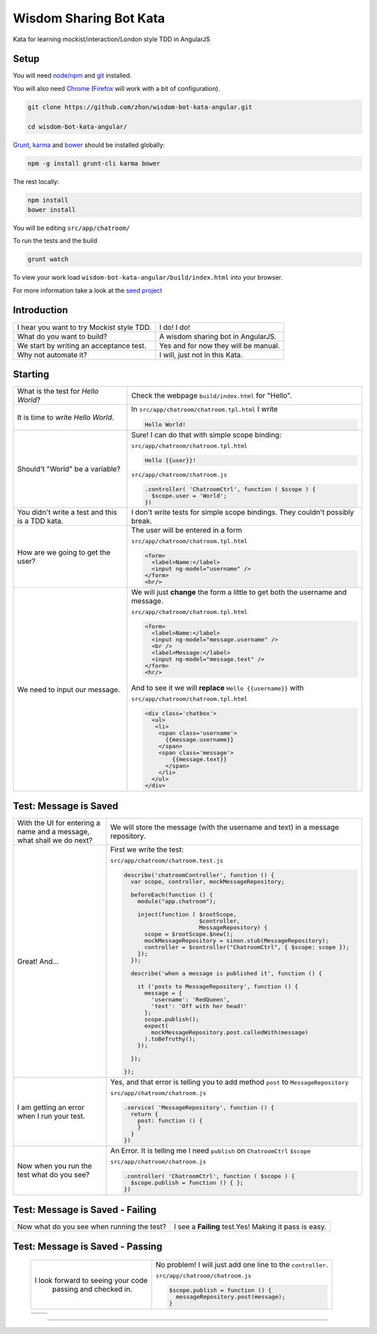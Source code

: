 Wisdom Sharing Bot Kata
=======================

Kata for learning mockist/interaction/London style TDD in AngularJS

Setup
-----

You will need `node/npm`_ and `git`_ installed.

You will also need `Chrome`_ (`Firefox`_ will work with a bit of
configuration).

.. code:: bash

    git clone https://github.com/zhon/wisdom-bot-kata-angular.git

    cd wisdom-bot-kata-angular/

`Grunt`_, `karma`_ and `bower`_ should be installed globally:

.. code:: bash

    npm -g install grunt-cli karma bower

The rest locally:

.. code:: bash

    npm install
    bower install

You will be editing ``src/app/chatroom/``

To run the tests and the build

.. code:: bash

    grunt watch

To view your work load ``wisdom-bot-kata-angular/build/index.html`` into
your browser.

For more information take a look at the `seed project`_

Introduction
------------

+---------------------------------------------+----------------------------------------+
| I hear you want to try Mockist style TDD.   | I do! I do!                            |
+---------------------------------------------+----------------------------------------+
| What do you want to build?                  | A wisdom sharing bot in AngularJS.     |
+---------------------------------------------+----------------------------------------+
| We start by writing an acceptance test.     | Yes and for now they will be manual.   |
+---------------------------------------------+----------------------------------------+
| Why not automate it?                        | I will, just not in this Kata.         |
+---------------------------------------------+----------------------------------------+

Starting
--------

+-------------------------------------+---------------------------------------------------------------+
| What is the test for *Hello World*? | Check the webpage ``build/index.html`` for "Hello".           |
+-------------------------------------+---------------------------------------------------------------+
| It is time to write *Hello World*.  | In ``src/app/chatroom/chatroom.tpl.html`` I write             |
|                                     |                                                               |
|                                     | .. code:: html                                                |
|                                     |                                                               |
|                                     |     Hello World!                                              |
|                                     |                                                               |
+-------------------------------------+---------------------------------------------------------------+
| Should't "World" be a variable?     | Sure! I can do that with simple scope binding:                |
|                                     |                                                               |
|                                     | ``src/app/chatroom/chatroom.tpl.html``                        |
|                                     |                                                               |
|                                     | .. code:: html                                                |
|                                     |                                                               |
|                                     |   Hello {{user}}!                                             |
|                                     |                                                               |
|                                     |                                                               |
|                                     | ``src/app/chatroom/chatroom.js``                              |
|                                     |                                                               |
|                                     | .. code:: js                                                  |
|                                     |                                                               |
|                                     |   .controller( 'ChatroomCtrl', function ( $scope ) {          |
|                                     |     $scope.user = 'World';                                    |
|                                     |   })                                                          |
|                                     |                                                               |
+-------------------------------------+---------------------------------------------------------------+
| You didn't write a test and this is | I don't write tests for simple scope bindings. They           |
| a TDD kata.                         | couldn't possibly break.                                      |
+-------------------------------------+---------------------------------------------------------------+
| How are we going to get the user?   | The user will be entered in a form                            |
|                                     |                                                               |
|                                     | ``src/app/chatroom/chatroom.tpl.html``                        |
|                                     |                                                               |
|                                     | .. code:: html                                                |
|                                     |                                                               |
|                                     |     <form>                                                    |
|                                     |       <label>Name:</label>                                    |
|                                     |       <input ng-model="username" />                           |
|                                     |     </form>                                                   |
|                                     |     <hr/>                                                     |
+-------------------------------------+---------------------------------------------------------------+
| We need to input our message.       | We will just **change** the form a little to get both the     |
|                                     | username and message.                                         |
|                                     |                                                               |
|                                     | ``src/app/chatroom/chatroom.tpl.html``                        |
|                                     |                                                               |
|                                     | .. code:: html                                                |
|                                     |                                                               |
|                                     |     <form>                                                    |
|                                     |       <label>Name:</label>                                    |
|                                     |       <input ng-model="message.username" />                   |
|                                     |       <br />                                                  |
|                                     |       <label>Message:</label>                                 |
|                                     |       <input ng-model="message.text" />                       |
|                                     |     </form>                                                   |
|                                     |     <hr/>                                                     |
|                                     |                                                               |
|                                     | And to see it we will **replace** ``Hello {{username}}`` with |
|                                     |                                                               |
|                                     | ``src/app/chatroom/chatroom.tpl.html``                        |
|                                     |                                                               |
|                                     | .. code:: html                                                |
|                                     |                                                               |
|                                     |  <div class='chatbox'>                                        |
|                                     |    <ul>                                                       |
|                                     |     <li>                                                      |
|                                     |      <span class='username'>                                  |
|                                     |        {{message.username}}                                   |
|                                     |      </span>                                                  |
|                                     |      <span class='message'>                                   |
|                                     |          {{message.text}}                                     |
|                                     |        </span>                                                |
|                                     |      </li>                                                    |
|                                     |    </ul>                                                      |
|                                     |  </div>                                                       |
+-------------------------------------+---------------------------------------------------------------+

Test: Message is Saved
----------------------

+-------------------------------------+----------------------------------------------------------------------+
| With the UI for entering a name and | We will store the message (with the username and text) in a          |
| a message, what shall we do next?   | message repository.                                                  |
+-------------------------------------+----------------------------------------------------------------------+
| Great! And...                       | First we write the test:                                             |
|                                     |                                                                      |
|                                     | ``src/app/chatroom/chatroom.test.js``                                |
|                                     |                                                                      |
|                                     | .. code:: js                                                         |
|                                     |                                                                      |
|                                     |   describe('chatroomController', function () {                       |
|                                     |     var scope, controller, mockMessageRepository;                    |
|                                     |                                                                      |
|                                     |     beforeEach(function () {                                         |
|                                     |       module("app.chatroom");                                        |
|                                     |                                                                      |
|                                     |       inject(function ( $rootScope,                                  |
|                                     |                         $controller,                                 |
|                                     |                         MessageRepository) {                         |
|                                     |         scope = $rootScope.$new();                                   |
|                                     |         mockMessageRepository = sinon.stub(MessageRepository);       |
|                                     |         controller = $controller("ChatroomCtrl", { $scope: scope }); |
|                                     |       });                                                            |
|                                     |     });                                                              |
|                                     |                                                                      |
|                                     |     describe('when a message is published it', function () {         |
|                                     |                                                                      |
|                                     |       it ('posts to MessageRepository', function () {                |
|                                     |         message = {                                                  |
|                                     |           'username': 'RedQueen',                                    |
|                                     |           'text': 'Off with her head!'                               |
|                                     |         };                                                           |
|                                     |         scope.publish();                                             |
|                                     |         expect(                                                      |
|                                     |           mockMessageRepository.post.calledWith(message)             |
|                                     |         ).toBeTruthy();                                              |
|                                     |       });                                                            |
|                                     |                                                                      |
|                                     |     });                                                              |
|                                     |                                                                      |
|                                     |   });                                                                |
+-------------------------------------+----------------------------------------------------------------------+
| I am getting an error when I run    | Yes, and that error is telling you to add method ``post`` to         |
| your test.                          | ``MessageRepository``                                                |
|                                     |                                                                      |
|                                     | ``src/app/chatroom/chatroom.js``                                     |
|                                     |                                                                      |
|                                     | .. code:: js                                                         |
|                                     |                                                                      |
|                                     |   .service( 'MessageRepository', function () {                       |
|                                     |     return {                                                         |
|                                     |       post: function () {                                            |
|                                     |       }                                                              |
|                                     |     }                                                                |
|                                     |   })                                                                 |
+-------------------------------------+----------------------------------------------------------------------+
| Now when you run the test what do   | An Error. It is telling me I need ``publish`` on ``ChatroomCtrl``    |
| you see?                            | ``$scope``                                                           |
|                                     |                                                                      |
|                                     | ``src/app/chatroom/chatroom.js``                                     |
|                                     |                                                                      |
|                                     | .. code:: js                                                         |
|                                     |                                                                      |
|                                     |   .controller( 'ChatroomCtrl', function ( $scope ) {                 |
|                                     |     $scope.publish = function () { };                                |
|                                     |   })                                                                 |
+-------------------------------------+----------------------------------------------------------------------+

Test: Message is Saved - Failing
--------------------------------

+--------------------------------------+-------------------------------------------------------+
| Now what do you see when running the | I see a **Failing** test.Yes! Making it pass is easy. |
| test?                                |                                                       |
+--------------------------------------+-------------------------------------------------------+

Test: Message is Saved - Passing
--------------------------------

 +------------------------------------+----------------------------------------------+
 | I look forward to seeing your code | No problem!  I will just add one line to the |
 |  passing and checked in.           | ``controller``.                              |
 |                                    |                                              |
 |                                    | ``src/app/chatroom/chatroom.js``             |
 |                                    |                                              |
 |                                    | .. code:: js                                 |
 |                                    |                                              |
 |                                    |     $scope.publish = function () {           |
 |                                    |       messageRepository.post(message);       |
 |                                    |     }                                        |
 +------------------------------------+----------------------------------------------+

 +------------------------------------+----------------------------------------------+
 |                                    |                                              |
 +------------------------------------+----------------------------------------------+


----

.. _node/npm: http://nodejs.org/
.. _git: http://git-scm.com/
.. _Chrome: https://www.google.com/intl/en/chrome/browser/
.. _Firefox: http://www.mozilla.org/en-US/firefox/new/
.. _Grunt: http://gruntjs.com/
.. _karma: https://github.com/karma-runner/karma
.. _bower: https://github.com/bower/bower
.. _seed project: https://github.com/ngbp/ngbp/tree/v0.3.1-release
